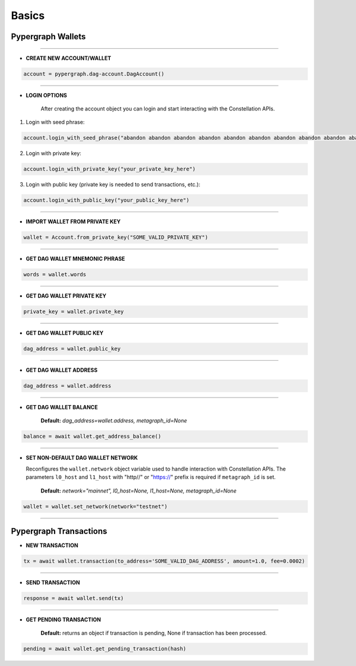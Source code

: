 Basics
======

Pypergraph Wallets
------------------

.. dropdown:: The Constellation Key Trio
    :animate: fade-in

    In the Constellation Network, accounts are composed of a key trio consisting of the private key, public key, and a DAG address.

    .. tab-set::

        .. tab-item:: Private key

            The private key is a highly confidential piece of information that plays a crucial role in authenticating an address to the network. With the private key, you can execute sensitive actions like signing messages or sending transactions.


        .. tab-item:: Public key

            The public key serves as a unique identifier for nodes on the network and is derived from the private key. It is crucial for establishing trust relationships between nodes, enabling secure communication, and verifying digital signatures.


        .. tab-item:: Address

            The address is the public-facing component of the Key Trio and represents a public wallet address for receiving payments or other digital transactions. It can be derived from either the private or public key and is widely used for peer-to-peer transactions. Sharing your address with others enables them to send you payments while keeping your private key confidential.

    Source: `Accounts and Keys <https://docs.constellationnetwork.io/metagraphs/accounts/>`_

------

* **CREATE NEW ACCOUNT/WALLET**

.. code-block:: python

    account = pypergraph.dag-account.DagAccount()

.. dropdown:: Object variables
    :animate: fade-in

    .. code-block:: python

        Placeholder

-----

* **LOGIN OPTIONS**

    After creating the account object you can login and start interacting with the Constellation APIs.

1. Login with seed phrase:

.. code-block:: python

        account.login_with_seed_phrase("abandon abandon abandon abandon abandon abandon abandon abandon abandon abandon abandon abandon")

2. Login with private key:

.. code-block:: python

        account.login_with_private_key("your_private_key_here")

3. Login with public key (private key is needed to send transactions, etc.):

.. code-block:: python

        account.login_with_public_key("your_public_key_here")

.. dropdown:: How is the private key, public key and DAG address derived from mnemonic phrase?
    :animate: fade-in

    The private key, public key and DAG address is generated from a 12 word seed.

    .. code-block:: python

        from pypergraph.dag_keystore import KeyStore, Bip39

        valid = KeyStore.validate_mnemonic(mnemonic_phrase=words)
        if not valid:
            raise ValueError("Wallet :: Not a valid mnemonic.")
        mnemonic = Bip39()
        seed_bytes = mnemonic.get_seed_from_mnemonic(words)
        private_key = KeyStore.get_private_key_from_seed(seed_bytes)
        public_key = KeyStore.get_public_key_from_private_key(private_key)
        address = KeyStore.get_dag_address_from_public_key(public_key)
        valid = KeyStore.validate_dag_address(address=address)
        if not valid:
            raise ValueError("Wallet :: Not a valid DAG address.")

-----

* **IMPORT WALLET FROM PRIVATE KEY**

.. code-block:: python

    wallet = Account.from_private_key("SOME_VALID_PRIVATE_KEY")

.. dropdown:: How is the public key and DAG address derived from a private key?
    :animate: fade-in

    .. code-block:: python

        from pypergraph.dag_keystore import KeyStore

        public_key = KeyStore.get_public_key_from_private_key(private_key)
        address = KeyStore.get_dag_address_from_public_key(public_key)
        valid = KeyStore.validate_dag_address(address=address)
        if not valid:
            raise ValueError("Wallet :: Not a valid DAG address.")

-----

* **GET DAG WALLET MNEMONIC PHRASE**

.. code-block:: python

    words = wallet.words

-----

* **GET DAG WALLET PRIVATE KEY**

.. code-block:: python

    private_key = wallet.private_key

-----

* **GET DAG WALLET PUBLIC KEY**

.. code-block:: python

    dag_address = wallet.public_key

------

* **GET DAG WALLET ADDRESS**

.. code-block:: python

    dag_address = wallet.address

.. dropdown:: How is a DAG address generated from a public key?
    :animate: fade-in

    The DAG address is derived from the public key and stored in the ``wallet.address`` object variable.

    .. code-block:: python

        import base58
        from hashlib import sha256

        PKCS_PREFIX = "3056301006072a8648ce3d020106052b8104000a034200"

        if len(public_key_hex) == 128:
            public_key = PKCS_PREFIX + "04" + public_key_hex
        elif len(public_key_hex) == 130 and public_key_hex[:2] == "04":
            public_key = PKCS_PREFIX + public_key_hex
        else:
            raise ValueError("Not a valid public key")

        public_key = sha256(bytes.fromhex(public_key)).hexdigest()
        public_key = base58.b58encode(bytes.fromhex(public_key)).decode()
        public_key = public_key[len(public_key) - 36:]

        check_digits = "".join([char for char in public_key if char.isdigit()])
        check_digit = 0
        for n in check_digits:
            check_digit += int(n)
            if check_digit >= 9:
                check_digit = check_digit % 9

        address = f"DAG{check_digit}{public_key}"

-----

* **GET DAG WALLET BALANCE**

    **Default:** `dag_address=wallet.address, metagraph_id=None`

.. code-block:: python

    balance = await wallet.get_address_balance()

-----

* **SET NON-DEFAULT DAG WALLET NETWORK**

  Reconfigures the ``wallet.network`` object variable used to handle interaction with Constellation APIs. The parameters ``l0_host`` and ``l1_host`` with "http//" or "https://" prefix is required if ``metagraph_id`` is set.

    **Default:** `network="mainnet", l0_host=None, l1_host=None, metagraph_id=None`

.. code-block:: python

    wallet = wallet.set_network(network="testnet")

-----

Pypergraph Transactions
-----------------------

* **NEW TRANSACTION**

.. code-block:: python

    tx = await wallet.transaction(to_address='SOME_VALID_DAG_ADDRESS', amount=1.0, fee=0.0002)

.. dropdown:: How is a transaction created?
   :animate: fade-in

   .. code-block:: python

       last_ref = await self.network.get_last_reference(address_hash=self.address)
       tx, tx_hash, encoded_tx = KeyStore.prepare_tx(amount=amount, to_address=to_address, from_address=self.address,
                                                     last_ref=last_ref.to_dict(), fee=fee)
       signature = KeyStore.sign(private_key_hex=self.private_key, tx_hash=tx_hash)
       valid = KeyStore.verify(public_key_hex=self.public_key, tx_hash=tx_hash, signature_hex=signature)
       if not valid:
           raise ValueError("Wallet :: Invalid signature.")
       proof = {"id": self.public_key[2:], "signature": signature}
       tx.add_proof(proof=proof)

-----

* **SEND TRANSACTION**

.. code-block:: python

    response = await wallet.send(tx)

-----

* **GET PENDING TRANSACTION**

    **Default:** returns an object if transaction is pending, None if transaction has been processed.

.. code-block:: python

    pending = await wallet.get_pending_transaction(hash)

.. dropdown:: How can I check if a transaction has been sent?
    :animate: fade-in

    The following code is an example of how to check if the transaction is processed or not.

    .. code-block:: python

       import asyncio

       async def check_pending_transaction(wallet):
           while True:
               pending = await wallet.get_pending_transaction(hash)
               if not pending:
                   break
               await asyncio.sleep(5)
           print("Transaction sent.")
